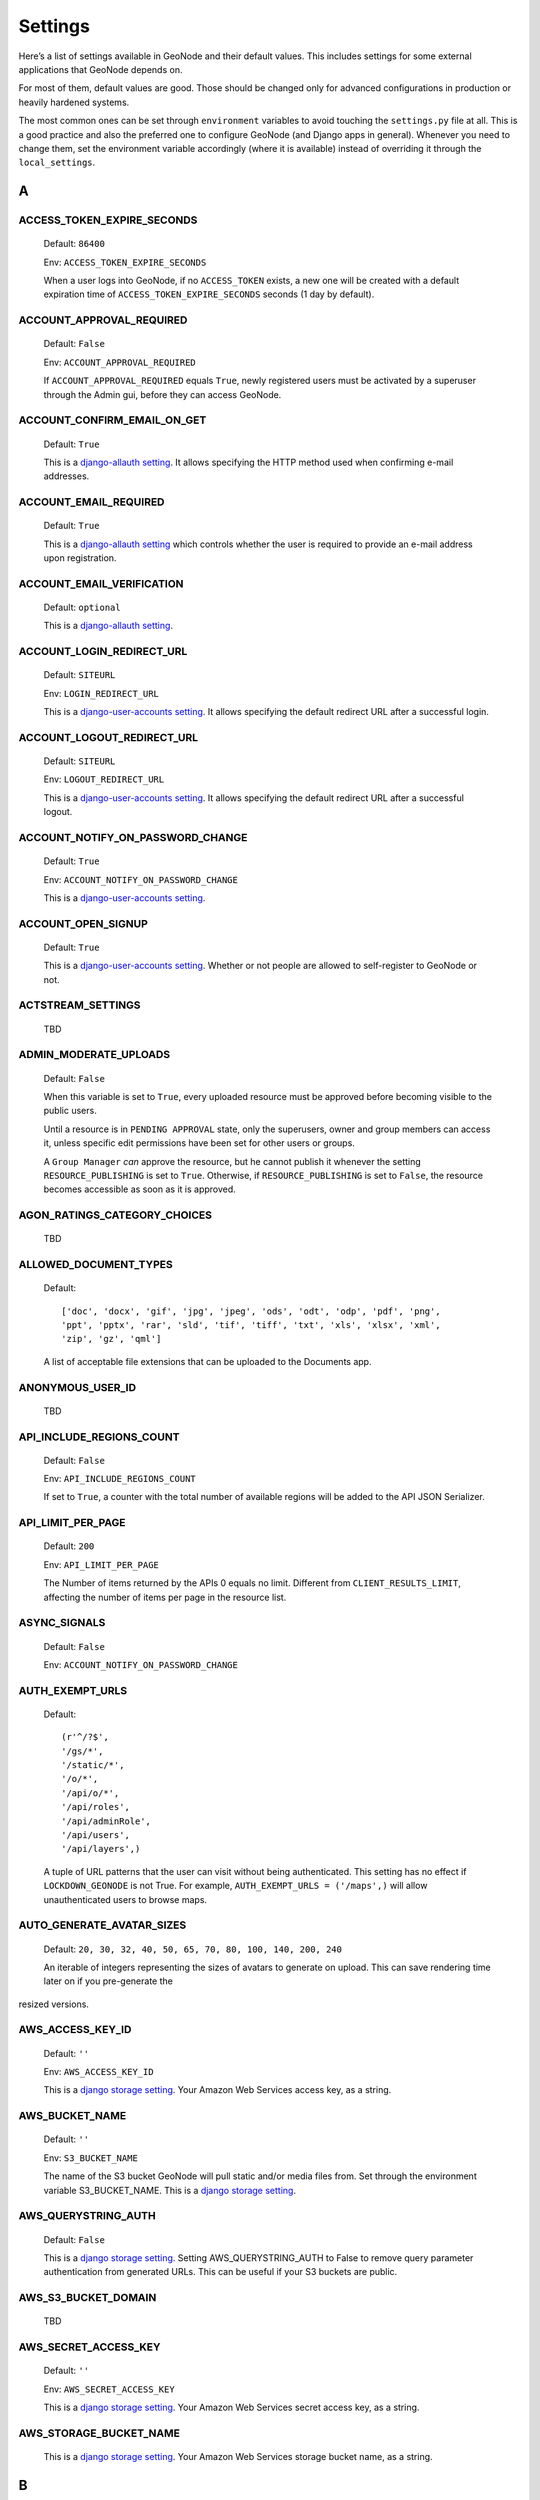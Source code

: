 .. _settings:

========
Settings
========

Here’s a list of settings available in GeoNode and their default values.  This includes settings for some external applications that
GeoNode depends on.

For most of them, default values are good. Those should be changed only for advanced configurations in production or heavily hardened systems.

The most common ones can be set through ``environment`` variables to avoid touching the ``settings.py`` file at all.
This is a good practice and also the preferred one to configure GeoNode (and Django apps in general).
Whenever you need to change them, set the environment variable accordingly (where it is available) instead of overriding it through the ``local_settings``.

.. comment:
    :local:
    :depth: 1

A
=

ACCESS_TOKEN_EXPIRE_SECONDS
---------------------------

    Default: ``86400``

    Env: ``ACCESS_TOKEN_EXPIRE_SECONDS``

    When a user logs into GeoNode, if no ``ACCESS_TOKEN`` exists, a new one will be created with a default expiration time of ``ACCESS_TOKEN_EXPIRE_SECONDS`` seconds (1 day by default).

ACCOUNT_APPROVAL_REQUIRED
-------------------------

    Default: ``False``

    Env: ``ACCOUNT_APPROVAL_REQUIRED``

    If ``ACCOUNT_APPROVAL_REQUIRED`` equals ``True``, newly registered users must be activated by a superuser through the Admin gui, before they can access GeoNode.

ACCOUNT_CONFIRM_EMAIL_ON_GET
----------------------------

    Default: ``True``

    This is a `django-allauth setting <https://django-allauth.readthedocs.io/en/latest/configuration.html#configuration>`_.
    It allows specifying the HTTP method used when confirming e-mail addresses.

ACCOUNT_EMAIL_REQUIRED
----------------------

    Default: ``True``

    This is a `django-allauth setting <https://django-allauth.readthedocs.io/en/latest/configuration.html#configuration>`_
    which controls whether the user is required to provide an e-mail address upon registration.

ACCOUNT_EMAIL_VERIFICATION
--------------------------

    Default: ``optional``

    This is a `django-allauth setting <https://django-allauth.readthedocs.io/en/latest/configuration.html#configuration>`_.

ACCOUNT_LOGIN_REDIRECT_URL
--------------------------

    Default: ``SITEURL``

    Env: ``LOGIN_REDIRECT_URL``

    This is a `django-user-accounts setting <https://django-user-accounts.readthedocs.io/en/latest/settings.html>`_.
    It allows specifying the default redirect URL after a successful login.

ACCOUNT_LOGOUT_REDIRECT_URL
---------------------------

    Default: ``SITEURL``

    Env: ``LOGOUT_REDIRECT_URL``

    This is a `django-user-accounts setting <https://django-user-accounts.readthedocs.io/en/latest/settings.html>`_.
    It allows specifying the default redirect URL after a successful logout.

ACCOUNT_NOTIFY_ON_PASSWORD_CHANGE
---------------------------------

    Default: ``True``

    Env: ``ACCOUNT_NOTIFY_ON_PASSWORD_CHANGE``

    This is a `django-user-accounts setting <https://django-user-accounts.readthedocs.io/en/latest/settings.html>`_.

ACCOUNT_OPEN_SIGNUP
-------------------

    Default: ``True``

    This is a `django-user-accounts setting <https://django-user-accounts.readthedocs.io/en/latest/settings.html>`_.
    Whether or not people are allowed to self-register to GeoNode or not.

ACTSTREAM_SETTINGS
------------------

    TBD

ADMIN_MODERATE_UPLOADS
----------------------

    Default: ``False``

    When this variable is set to ``True``, every uploaded resource must be approved before becoming visible to the public users.

    Until a resource is in ``PENDING APPROVAL`` state, only the superusers, owner and group members can access it, unless specific edit permissions have been set for other users or groups.

    A ``Group Manager`` *can* approve the resource, but he cannot publish it whenever the setting ``RESOURCE_PUBLISHING`` is set to ``True``.
    Otherwise, if ``RESOURCE_PUBLISHING`` is set to ``False``, the resource becomes accessible as soon as it is approved.

AGON_RATINGS_CATEGORY_CHOICES
-----------------------------

    TBD

ALLOWED_DOCUMENT_TYPES
----------------------

    Default::

        ['doc', 'docx', 'gif', 'jpg', 'jpeg', 'ods', 'odt', 'odp', 'pdf', 'png',
        'ppt', 'pptx', 'rar', 'sld', 'tif', 'tiff', 'txt', 'xls', 'xlsx', 'xml',
        'zip', 'gz', 'qml']

    A list of acceptable file extensions that can be uploaded to the Documents app.

ANONYMOUS_USER_ID
-----------------

    TBD

API_INCLUDE_REGIONS_COUNT
-------------------------

    Default: ``False``

    Env: ``API_INCLUDE_REGIONS_COUNT``

    If set to ``True``, a counter with the total number of available regions will be added to the API JSON Serializer.

API_LIMIT_PER_PAGE
------------------

    Default: ``200``

    Env: ``API_LIMIT_PER_PAGE``

    The Number of items returned by the APIs 0 equals no limit. Different from ``CLIENT_RESULTS_LIMIT``, affecting the number of items per page in the resource list.

ASYNC_SIGNALS
-------------

    Default: ``False``

    Env: ``ACCOUNT_NOTIFY_ON_PASSWORD_CHANGE``

AUTH_EXEMPT_URLS
----------------

    Default::

        (r'^/?$',
        '/gs/*',
        '/static/*',
        '/o/*',
        '/api/o/*',
        '/api/roles',
        '/api/adminRole',
        '/api/users',
        '/api/layers',)

    A tuple of URL patterns that the user can visit without being authenticated.
    This setting has no effect if ``LOCKDOWN_GEONODE`` is not True.  For example,
    ``AUTH_EXEMPT_URLS = ('/maps',)`` will allow unauthenticated users to
    browse maps.

AUTO_GENERATE_AVATAR_SIZES
--------------------------

    Default: ``20, 30, 32, 40, 50, 65, 70, 80, 100, 140, 200, 240``

    An iterable of integers representing the sizes of avatars to generate on upload. This can save rendering time later on if you pre-generate the
resized versions.

AWS_ACCESS_KEY_ID
-----------------

    Default: ``''``

    Env: ``AWS_ACCESS_KEY_ID``

    This is a `django storage setting <https://django-storages.readthedocs.io/en/latest/backends/amazon-S3.html>`_.
    Your Amazon Web Services access key, as a string.

AWS_BUCKET_NAME
---------------

    Default: ``''``

    Env: ``S3_BUCKET_NAME``

    The name of the S3 bucket GeoNode will pull static and/or media files from. Set through the environment variable S3_BUCKET_NAME.
    This is a `django storage setting <https://django-storages.readthedocs.io/en/latest/backends/amazon-S3.html>`_.

AWS_QUERYSTRING_AUTH
--------------------

    Default: ``False``

    This is a `django storage setting <https://django-storages.readthedocs.io/en/latest/backends/amazon-S3.html>`_.
    Setting AWS_QUERYSTRING_AUTH to False to remove query parameter authentication from generated URLs. This can be useful if your S3 buckets are public.

AWS_S3_BUCKET_DOMAIN
--------------------

    TBD

AWS_SECRET_ACCESS_KEY
---------------------

    Default: ``''``

    Env: ``AWS_SECRET_ACCESS_KEY``

    This is a `django storage setting <https://django-storages.readthedocs.io/en/latest/backends/amazon-S3.html>`_.
    Your Amazon Web Services secret access key, as a string.

AWS_STORAGE_BUCKET_NAME
-----------------------

    This is a `django storage setting <https://django-storages.readthedocs.io/en/latest/backends/amazon-S3.html>`_.
    Your Amazon Web Services storage bucket name, as a string.

B
=

BING_API_KEY
------------

    Specific settings for Bing map API provider. Set this variable to your BING Map Key value

BROKER_HEARTBEAT
----------------

    This is a `celery setting <https://docs.celeryproject.org/en/latest/userguide/configuration.html#new-lowercase-settings>`_.
    

BROKER_TRANSPORT_OPTIONS
------------------------

    This is a `celery setting <https://docs.celeryproject.org/en/latest/userguide/configuration.html#new-lowercase-settings>`_.


C
=

CACHES
------

    TBD

CACHE_TIME
----------

    TBD

CASCADE_WORKSPACE
-----------------

    TBD

CATALOGUE
---------

    A dict with the following keys:

     ENGINE: The CSW backend (default is ``geonode.catalogue.backends.pycsw_local``)
     URL: The FULLY QUALIFIED base URL to the CSW instance for this GeoNode
     USERNAME: login credentials (if required)
     PASSWORD: login credentials (if required)

    pycsw is the default CSW enabled in GeoNode. pycsw configuration directives
    are managed in the PYCSW entry.

CELERYD_POOL_RESTARTS
---------------------

    Default: ``True``

    This is a `celery setting <https://docs.celeryproject.org/en/latest/userguide/configuration.html#new-lowercase-settings>`_.

CELERY_ACCEPT_CONTENT
---------------------

    Defaul: ``['json']``

    This is a `celery setting <https://docs.celeryproject.org/en/latest/userguide/configuration.html#new-lowercase-settings>`_.

CELERY_ACKS_LATE
----------------

    Default: ``True``

    This is a `celery setting <http://docs.celeryproject.org/en/3.1/configuration.html#celery-acks-late>`_.

CELERY_BEAT_SCHEDULE
--------------------

    TBD

CELERY_DISABLE_RATE_LIMITS
--------------------------

    Default: ``False``

    This is a `celery setting <https://docs.celeryproject.org/en/latest/userguide/configuration.html#new-lowercase-settings>`_.

CELERY_ENABLE_UTC
-----------------

    Default: ``True``

    This is a `celery setting <https://docs.celeryproject.org/en/latest/userguide/configuration.html#new-lowercase-settings>`_.

CELERY_MAX_CACHED_RESULTS
-------------------------

    Default: ``32768``

    This is a `celery setting <https://docs.celeryproject.org/en/latest/userguide/configuration.html#new-lowercase-settings>`_.

CELERY_MESSAGE_COMPRESSION
--------------------------

    Default: ``gzip``

    This is a `celery setting <https://docs.celeryproject.org/en/latest/userguide/configuration.html#new-lowercase-settings>`_.

CELERY_RESULT_PERSISTENT
------------------------

    Default: ``False``

    This is a `celery setting <https://docs.celeryproject.org/en/latest/userguide/configuration.html#new-lowercase-settings>`_.

CELERY_RESULT_SERIALIZER
------------------------

    Default: ``json``

    This is a `celery setting <https://docs.celeryproject.org/en/latest/userguide/configuration.html#new-lowercase-settings>`_.

CELERY_SEND_TASK_EVENTS
-----------------------

    TBD

CELERY_SEND_TASK_SENT_EVENT
---------------------------

    TBD

CELERY_TASK_ALWAYS_EAGER
------------------------

    Default: ``False if ASYNC_SIGNALS else True``

    This is a `celery setting <https://docs.celeryproject.org/en/latest/userguide/configuration.html#new-lowercase-settings>`_.

CELERY_TASK_CREATE_MISSING_QUEUES
---------------------------------

    Default: ``True``

    This is a `celery setting <https://docs.celeryproject.org/en/latest/userguide/configuration.html#new-lowercase-settings>`_.

CELERY_TASK_IGNORE_RESULT
-------------------------

    Default: ``True``

    This is a `celery setting <https://docs.celeryproject.org/en/latest/userguide/configuration.html#new-lowercase-settings>`_.

CELERY_TASK_QUEUES
------------------

    TBD

CELERY_TASK_RESULT_EXPIRES
--------------------------

    Default: ``43200``

    This is a `celery setting <https://docs.celeryproject.org/en/latest/userguide/configuration.html#new-lowercase-settings>`_.

CELERY_TASK_SERIALIZER
----------------------

    Default: ``json``

    This is a `celery setting <https://docs.celeryproject.org/en/latest/userguide/configuration.html#new-lowercase-settings>`_.

CELERY_TIMEZONE
---------------

    Default: ``UTC``

    Env: `TIME_ZONE``

    This is a `celery setting <https://docs.celeryproject.org/en/latest/userguide/configuration.html#new-lowercase-settings>`_.

CELERY_TRACK_STARTED
--------------------

    Default: ``True``

    This is a `celery setting <https://docs.celeryproject.org/en/latest/userguide/configuration.html#new-lowercase-settings>`_.

CELERY_WORKER_DISABLE_RATE_LIMITS
---------------------------------

    TBD

CELERY_WORKER_SEND_TASK_EVENTS
------------------------------

    TBD

CLIENT_RESULTS_LIMIT
--------------------

    Default: ``20``

    Env: ``CLIENT_RESULTS_LIMIT``

    The Number of results per page listed in the GeoNode search pages. Different from ``API_LIMIT_PER_PAGE``, affecting the number of items returned by the APIs.

CREATE_LAYER
------------

    Default: ``False``

    Enable the create layer plugin.

CKAN_ORIGINS
------------

    Default::

        CKAN_ORIGINS = [{
            "label":"Humanitarian Data Exchange (HDX)",
            "url":"https://data.hdx.rwlabs.org/dataset/new?title={name}&notes={abstract}",
            "css_class":"hdx"
        }]

    A list of dictionaries that are used to generate the links to CKAN instances displayed in the Share tab.  For each origin, the name and abstract format parameters are replaced by the actual values of the ResourceBase object (layer, map, document).  This is not enabled by default.  To enable, uncomment the following line: SOCIAL_ORIGINS.extend(CKAN_ORIGINS).

CSRF_COOKIE_HTTPONLY
--------------------

    Default: ``False``

    Whether to use HttpOnly flag on the CSRF cookie. If this is set to True, client-side JavaScript will not to be able to access the CSRF cookie. This is a  `Django setting <https://docs.djangoproject.com/en/2.1/ref/settings/#csrf-cookie-httponly>`_.

CSRF_COOKIE_SECURE
------------------

    Default: ``False``
    
    Whether to use a secure cookie for the CSRF cookie. If this is set to True, the cookie will be marked as “secure,” which means browsers may ensure that the cookie is only sent with an HTTPS connection. This is a  `Django setting <https://docs.djangoproject.com/en/2.1/ref/settings/#csrf-cookie-secure>`_.

D
=

DATA_UPLOAD_MAX_NUMBER_FIELDS
-----------------------------

    TBD

DEBUG
-----

    Default: ``False``
    
    A boolean that turns on/off debug mode. This is a  `Django setting <https://docs.djangoproject.com/en/2.1/ref/settings/#debug>`_.

DEBUG_STATIC
------------

    Default: ``False``

    # Set to True to load non-minified versions of (static) client dependencies. Requires to set-up Node and tools that are required for static development otherwise it will raise errors for the missing non-minified dependencies.

DEFAULT_ANONYMOUS_DOWNLOAD_PERMISSION
-------------------------------------

    Default: ``True``

    Whether the uplaoded resources should downloadable by default.

DEFAULT_ANONYMOUS_VIEW_PERMISSION
---------------------------------

    Default: ``True``

    Whether the uplaoded resources should be public by default.

DEFAULT_LAYER_FORMAT
--------------------

    Default: ``image/png8``

    Env: ``DEFAULT_LAYER_FORMAT``
    
    The default format for requested tile images.


DEFAULT_MAP_CENTER
------------------

    Default: ``(0, 0)``

    Env: ``DEFAULT_MAP_CENTER_X`` ``DEFAULT_MAP_CENTER_Y``

    A 2-tuple with the latitude/longitude coordinates of the center-point to use
    in newly created maps.

DEFAULT_MAP_CRS
---------------

    Default: ``EPSG:3857``

    Env: ``DEFAULT_MAP_CRS``

    The default map projection. Default: EPSG:3857

DEFAULT_MAP_ZOOM
----------------

    Default: ``0``

    Env: ``DEFAULT_MAP_ZOOM``

    The zoom-level to use in newly created maps.  This works like the OpenLayers
    zoom level setting; 0 is at the world extent and each additional level cuts
    the viewport in half in each direction.

DEFAULT_SEARCH_SIZE
-------------------

    Default: ``10``

    Env: ``DEFAULT_SEARCH_SIZE``

    An integer that specifies the default search size when using ``geonode.search`` for querying data.

DEFAULT_WORKSPACE
-----------------

    Default: ``geonode``
    
    Env: ``DEFAULT_WORKSPACE``

    Name of GeoServer default workspace.

DELAYED_SECURITY_INTERVAL
-------------------------

    Default: ``60``

    Env: ``DELAYED_SECURITY_INTERVAL``

    This setting only works when ``DELAYED_SECURITY_SIGNALS`` has been activated and the Celery worker is running.
    It defines the time interval in seconds for the Celery task to check if there are resources to be synchronized.

    For more details see ``DELAYED_SECURITY_SIGNALS``

DELAYED_SECURITY_SIGNALS
------------------------

    Default: ``False``

    Env: ``DELAYED_SECURITY_SIGNALS``

    This setting only works when ``GEOFENCE_SECURITY_ENABLED`` has been set to ``True`` and GeoNode is making use of the ``GeoServer BACKEND``.

    By setting this to ``True``, every time the permissions will be updated/changed for a Layer, they won't be applied immediately but only and only if
    either:

    a. A Celery Worker is running and it is able to execute the ``geonode.security.tasks.synch_guardian`` periodic task;
       notice that the task will be executed every ``DELAYED_SECURITY_INTERVAL`` seconds.

    b. A periodic ``cron`` job runs the ``sync_security_rules`` management command, or either it is manually executed from the Django shell.

    c. The user, owner of the Layer or with rights to change its permissions, clicks on the GeoNode UI button ``Sync permissions immediately``

    .. warning:: Layers won't be accessible to public users anymore until the Security Rules are not synchronized!

DISPLAY_COMMENTS
----------------

    Default: ``True``

    Env: ``DISPLAY_COMMENTS``

    If set to false comments are hidden.

DISPLAY_RATINGS
---------------

    Default: ``True``

    Env: ``DISPLAY_RATINGS``

    If set to false ratings are hidden.

DISPLAY_SOCIAL
--------------

    Default: ``True``

    Env: ``DISPLAY_SOCIAL``

    If set to false social media links are hidden.

DISPLAY_WMS_LINKS
-----------------

    Default: ``True``

    Env: ``DISPLAY_WMS_LINKS``

    If set to false the direct WMS link to GeoServer is hidden.

DOWNLOAD_FORMATS_METADATA
-------------------------

    Specifies which metadata formats are available for users to download.

    Default::

        DOWNLOAD_FORMATS_METADATA = [
            'Atom', 'DIF', 'Dublin Core', 'ebRIM', 'FGDC', 'ISO',
        ]

DOWNLOAD_FORMATS_VECTOR
-----------------------

    Specifies which formats for vector data are available for users to download.

    Default::

        DOWNLOAD_FORMATS_VECTOR = [
            'JPEG', 'PDF', 'PNG', 'Zipped Shapefile', 'GML 2.0', 'GML 3.1.1', 'CSV',
            'Excel', 'GeoJSON', 'KML', 'View in Google Earth', 'Tiles',
        ]

DOWNLOAD_FORMATS_RASTER
-----------------------

    Specifies which formats for raster data are available for users to download.

    Default::

        DOWNLOAD_FORMATS_RASTER = [
            'JPEG', 'PDF', 'PNG' 'Tiles',
        ]

E
=

EMAIL_ENABLE
------------

    Default: ``False``

    Options:

        * EMAIL_BACKEND

            Default: ``django.core.mail.backends.smtp.EmailBackend``

            Env: ``DJANGO_EMAIL_BACKEND``

        * EMAIL_HOST

            Default: ``localhost``

        * EMAIL_PORT

            Default: ``25``

        * EMAIL_HOST_USER

            Default: ``''``

        * EMAIL_HOST_PASSWORD

            Default: ``''``

        * EMAIL_USE_TLS

            Default: ``False``

        * DEFAULT_FROM_EMAIL

            Default: ``GeoNode <no-reply@geonode.org>``

F
=

FREETEXT_KEYWORDS_READONLY
--------------------------

    TBD

G
=

GEOFENCE_SECURITY_ENABLED
-------------------------

    TBD

GEOIP_PATH
----------

    TBD

GEONODE_APPS
------------

    TBD

GEONODE_CLIENT_LAYER_PREVIEW_LIBRARY
------------------------------------

    Default:  ``"mapstore"``

    The library to use for display preview images of layers.  The library choices are:

     ``"leaflet"``
     ``"geoext"``

GEONODE_EXCHANGE
----------------

    TBD

GEOSERVER_EXCHANGE
------------------

    TBD

GEOSERVER_LOCATION
------------------

    TBD

GEOSERVER_PUBLIC_HOST
---------------------

    TBD

GEOSERVER_PUBLIC_LOCATION
-------------------------

    TBD

GEOSERVER_PUBLIC_PORT
---------------------

    TBD

GEOSERVER_WEB_UI_LOCATION
-------------------------

    TBD

GOOGLE_API_KEY
--------------

    TBD

GOOGLE_MAPS_API_KEY
-------------------

    TBD

GROUP_PRIVATE_RESOURCES
-----------------------

    TBD

H
=

HAYSTACK_FACET_COUNTS
---------------------

    TBD

HAYSTACK_SEARCH
---------------

    TBD

HYPERMAP_REGISTRY_URL
---------------------

    TBD

L
=

LEAFLET_CONFIG
--------------

    TBD

LICENSES
--------

    TBD

LOCAL_SIGNALS_BROKER_URL
------------------------

    TBD

LOCKDOWN_GEONODE
----------------

    Default: ``False``

    Env: ``LOCKDOWN_GEONODE``

    By default, the GeoNode application allows visitors to view most pages without being authenticated. If this is set to ``True``
    users must be authenticated before accessing URL routes not included in ``AUTH_EXEMPT_URLS``.

LOGIN_URL
---------

    TBD

LOGOUT_URL
----------

    TBD

M
=

MAPBOX_ACCESS_TOKEN
-------------------

    TBD

MAPPROXY_URL
------------

    TBD

MAP_BASELAYERS
--------------

    Default::

        MAP_BASELAYERS = [{
        "source": {
            "ptype": "gxp_wmscsource",
            "url": OGC_SERVER['default']['PUBLIC_LOCATION'] + "wms",
            "restUrl": "/gs/rest"
         }
          },{
            "source": {"ptype": "gxp_olsource"},
            "type":"OpenLayers.Layer",
            "args":["No background"],
            "visibility": False,
            "fixed": True,
            "group":"background"
          }, {
            "source": {"ptype": "gxp_osmsource"},
            "type":"OpenLayers.Layer.OSM",
            "name":"mapnik",
            "visibility": False,
            "fixed": True,
            "group":"background"
          }, {
            "source": {"ptype": "gxp_mapquestsource"},
            "name":"osm",
            "group":"background",
            "visibility": True
          }, {
            "source": {"ptype": "gxp_mapquestsource"},
            "name":"naip",
            "group":"background",
            "visibility": False
          }, {
            "source": {"ptype": "gxp_bingsource"},
            "name": "AerialWithLabels",
            "fixed": True,
            "visibility": False,
            "group":"background"
          },{
            "source": {"ptype": "gxp_mapboxsource"},
          }, {
            "source": {"ptype": "gxp_olsource"},
            "type":"OpenLayers.Layer.WMS",
            "group":"background",
            "visibility": False,
            "fixed": True,
            "args":[
              "bluemarble",
              "http://maps.opengeo.org/geowebcache/service/wms",
              {
                "layers":["bluemarble"],
                "format":"image/png",
                "tiled": True,
                "tilesOrigin": [-20037508.34, -20037508.34]
              },
              {"buffer": 0}
            ]

        }]

    A list of dictionaries that specify the default map layers.

MAP_CLIENT_USE_CROSS_ORIGIN_CREDENTIALS
---------------------------------------

    TBD

MAX_DOCUMENT_SIZE
-----------------

    Default: ``2``

MISSING_THUMBNAIL
-----------------

    TBD

MODIFY_TOPICCATEGORY
--------------------

    Default: ``False``

    Metadata Topic Categories list should not be modified, as it is strictly defined
    by ISO (See: http://www.isotc211.org/2005/resources/Codelist/gmxCodelists.xml
    and check the <CodeListDictionary gml:id="MD_MD_TopicCategoryCode"> element).

    Some customization is still possible changing the is_choice and the GeoNode
    description fields.

    In case it is necessary to add/delete/update categories, it is
    possible to set the MODIFY_TOPICCATEGORY setting to True.

MONITORING_ENABLED
------------------

    Default: ``False``

    Enable internal monitoring application (`geonode.monitoring`). If set to `True`, add following code to your local settings:

    .. code::

        MONITORING_ENABLED = True
        # add following lines to your local settings to enable monitoring
        if MONITORING_ENABLED:
            INSTALLED_APPS + ('geonode.monitoring',)
            MIDDLEWARE_CLASSES + ('geonode.monitoring.middleware.MonitoringMiddleware',)

    See :ref:`geonode_monitoring` for details.

MONITORING_DATA_TTL
-------------------

    TBD

MONITORING_DISABLE_CSRF
-----------------------

    TBD

N
=

NOTIFICATIONS_MODULE
--------------------

    TBD

NOTIFICATION_ENABLED
--------------------

    TBD

O
=

OAUTH2_PROVIDER
---------------

    TBD

OGC_SERVER_DEFAULT_PASSWORD
---------------------------

    TBD

OGC_SERVER_DEFAULT_USER
-----------------------

    TBD

OGC_SERVER
----------

    Default: ``{}`` (Empty dictionary)

    A dictionary of OGC servers and their options.  The main
    server should be listed in the 'default' key.  If there is no 'default'
    key or if the ``OGC_SERVER`` setting does not exist, Geonode will raise
    an Improperly Configured exception.  Below is an example of the ``OGC_SERVER``
    setting::

       OGC_SERVER = {
         'default' : {
             'LOCATION' : 'http://localhost:8080/geoserver/',
             'USER' : 'admin',
             'PASSWORD' : 'geoserver',
         }
       }

    * BACKEND

        Default: ``"geonode.geoserver"``

        The OGC server backend to use.  The backend choices are:

         ``'geonode.geoserver'``

    * BACKEND_WRITE_ENABLED

        Default: ``True``

        Specifies whether the OGC server can be written to.  If False, actions that modify
        data on the OGC server will not execute.

    * DATASTORE

        Default: ``''`` (Empty string)

        An optional string that represents the name of a vector datastore, where Geonode uploads are imported into. To support vector datastore imports there also needs to be an
        entry for the datastore in the ``DATABASES`` dictionary with the same name.  Example::

         OGC_SERVER = {
           'default' : {
              'LOCATION' : 'http://localhost:8080/geoserver/',
              'USER' : 'admin',
              'PASSWORD' : 'geoserver',
              'DATASTORE': 'geonode_imports'
           }
         }

         DATABASES = {
          'default': {
              'ENGINE': 'django.db.backends.sqlite3',
              'NAME': 'development.db',
          },
          'geonode_imports' : {
              'ENGINE': 'django.contrib.gis.db.backends.postgis',
              'NAME': 'geonode_imports',
              'USER' : 'geonode_user',
              'PASSWORD' : 'a_password',
              'HOST' : 'localhost',
              'PORT' : '5432',
           }
          }

    * GEONODE_SECURITY_ENABLED

        Default: ``True``

        A boolean that represents whether GeoNode's security application is enabled.

    * LOCATION

        Default: ``"http://localhost:8080/geoserver/"``

        A base URL from which GeoNode can construct OGC service URLs.
        If using GeoServer you can determine this by
        visiting the GeoServer administration home page without the
        /web/ at the end.  For example, if your GeoServer administration app is at
        http://example.com/geoserver/web/, your server's location is http://example.com/geoserver.

    * MAPFISH_PRINT_ENABLED

        Default: ``True``

        A boolean that represents whether the MapFish printing extension is enabled on the server.

    * PASSWORD

        Default: ``'geoserver'``

        The administrative password for the OGC server as a string.

    * PRINT_NG_ENABLED

        Default: ``True``

        A boolean that represents whether printing of maps and layers is enabled.

    * PUBLIC_LOCATION

        Default: ``"http://localhost:8080/geoserver/"``

        The URL used to in most public requests from Geonode.  This setting allows a user to write to one OGC server (the LOCATION setting)
        and read from a separate server or the PUBLIC_LOCATION.

    * USER

        Default: ``'admin'``

        The administrative username for the OGC server as a string.

    * WMST_ENABLED

        Default: ``False``

        Not implemented.

    * WPS_ENABLED

        Default: ``False``

        Not implemented.

    * TIMEOUT

        Default: ``10``

        The maximum time, in seconds, to wait for the server to respond.

OGP_URL
-------

    TBD

OPENGRAPH_ENABLED
-----------------

    Default:: ``True``

    A boolean that specifies whether Open Graph is enabled.  Open Graph is used by Facebook and Slack.

P
=

PINAX_NOTIFICATIONS_BACKENDS
----------------------------

    TBD

PINAX_NOTIFICATIONS_LOCK_WAIT_TIMEOUT
-------------------------------------

    TBD

PINAX_NOTIFICATIONS_QUEUE_ALL
-----------------------------

    TBD

PROXY_ALLOWED_HOSTS
-------------------

    Default: ``()`` (Empty tuple)

    A tuple of strings representing the host/domain names that GeoNode can proxy requests to. This is a security measure
    to prevent an attacker from using the GeoNode proxy to render malicious code or access internal sites.

    Values in this tuple can be fully qualified names (e.g. 'www.geonode.org'), in which case they will be matched against
    the request’s Host header exactly (case-insensitive, not including port). A value beginning with a period can be used
    as a subdomain wildcard: ``.geonode.org`` will match geonode.org, www.geonode.org, and any other subdomain of
    geonode.org. A value of '*' will match anything and is not recommended for production deployments.


PROXY_URL
---------

    Default ``/proxy/?url=``

    The URL to a proxy that will be used when making client-side requests in GeoNode.  By default, the
    internal GeoNode proxy is used but administrators may favor using their own, less restrictive proxies.


PYCSW
-----

  A dict with pycsw's configuration.  Of note are the sections
  ``metadata:main`` to set CSW server metadata and ``metadata:inspire``
  to set INSPIRE options.  Setting ``metadata:inspire['enabled']`` to ``true``
  will enable INSPIRE support.   Server level configurations can be overridden
  in the ``server`` section.  See http://docs.pycsw.org/en/latest/configuration.html
  for full pycsw configuration details.

R
=

RABBITMQ_SIGNALS_BROKER_URL
---------------------------

    TBD

REDIS_SIGNALS_BROKER_URL
------------------------

    TBD

REGISTRATION_OPEN
-----------------

    Default: ``False``

    A boolean that specifies whether users can self-register for an account on your site.

RESOURCE_PUBLISHING
-------------------

    Default: ``False``

    By default, the GeoNode application allows GeoNode staff members to
    publish/unpublish resources.
    By default, resources are published when created. When this setting is set to
    True the staff members will be able to unpublish a resource (and eventually
    publish it back).

RISKS
-----

    TBD

S
=

S3_MEDIA_ENABLED
----------------

    TBD

S3_STATIC_ENABLED
-----------------

    TBD

SEARCH_FILTERS
--------------

    TBD

SECURE_BROWSER_XSS_FILTER
-------------------------

    TBD

SECURE_CONTENT_TYPE_NOSNIFF
---------------------------

    TBD

SECURE_HSTS_INCLUDE_SUBDOMAINS
------------------------------

    TBD

SECURE_HSTS_SECONDS
-------------------

    TBD

SECURE_SSL_REDIRECT
-------------------

    TBD

SERVICE_UPDATE_INTERVAL
-----------------------

    TBD

SESSION_COOKIE_SECURE
---------------------

    TBD

SESSION_EXPIRED_CONTROL_ENABLED
-------------------------------

    Default: ``False``

    Env: ``SESSION_EXPIRED_CONTROL_ENABLED``

    By enabling this variable, a new middleware ``geonode.security.middleware.SessionControlMiddleware`` will be added to the ``MIDDLEWARE_CLASSES``.
    The class will check every request to GeoNode and it will force a log out whenever one of the following conditions occurs:

    #. The OAuth2 Access Token is not valid anymore or it is expired.

       .. warning:: The Access Token might be invalid for various reasons. Usually a misconfiguration of the OAuth2 ``GeoServer`` application.
                    The latter is typically installed and configured automatically at GeoNode bootstrap through the default fixtures.
    #. The user has been deactivated for some reason; an Admin has disabled it or its password has expired.

    Whenever tthe middleware terminates the session and the user forced to log out, a message will appear to the GeoNode interface.

SHOW_PROFILE_EMAIL
------------------

    Default: ``False``

    A boolean which specifies whether to display the email in user's profile.

SITE_HOST_NAME
--------------

    TBD

SITE_HOST_PORT
--------------

    TBD

SITEURL
-------

    Default: ``'http://localhost:8000/'``

    A base URL for use in creating absolute links to Django views and generating links in metadata.

SKIP_PERMS_FILTER
-----------------

    TBD

SOCIALACCOUNT_ADAPTER
---------------------

    Default: ``geonode.people.adapters.SocialAccountAdapter``

    This is a `django-allauth setting <https://django-allauth.readthedocs.io/en/latest/configuration.html#configuration>`_.
    It allows specifying a custom class to handle authentication for social accounts.

SOCIALACCOUNT_AUTO_SIGNUP
-------------------------

    TBD

SOCIALACCOUNT_PROVIDERS
-----------------------

  Default::

      {
          'linkedin_oauth2': {
              'SCOPE': [
                  'r_emailaddress',
                  'r_basicprofile',
              ],
              'PROFILE_FIELDS': [
                  'emailAddress',
                  'firstName',
                  'headline',
                  'id',
                  'industry',
                  'lastName',
                  'pictureUrl',
                  'positions',
                  'publicProfileUrl',
                  'location',
                  'specialties',
                  'summary',
              ]
          },
          'facebook': {
              'METHOD': 'oauth2',
              'SCOPE': [
                  'email',
                  'public_profile',
              ],
              'FIELDS': [
                  'id',
                  'email',
                  'name',
                  'first_name',
                  'last_name',
                  'verified',
                  'locale',
                  'timezone',
                  'link',
                  'gender',
              ]
          },
      }

  This is a `django-allauth setting <https://django-allauth.readthedocs.io/en/latest/configuration.html#configuration>`_.
  It should be a dictionary with provider specific settings

SOCIALACCOUNT_PROFILE_EXTRACTORS
--------------------------------

  Default::

      {
          "facebook": "geonode.people.profileextractors.FacebookExtractor",
          "linkedin_oauth2": "geonode.people.profileextractors.LinkedInExtractor",
      }

  A dictionary with provider ids as keys and path to custom profile extractor
  classes as values.

SOCIAL_BUTTONS
--------------

    Default: ``True``

    A boolean which specifies whether the social media icons and JavaScript should be rendered in GeoNode.

SOCIAL_ORIGINS
--------------

    Default::

        SOCIAL_ORIGINS = [{
            "label":"Email",
            "url":"mailto:?subject={name}&body={url}",
            "css_class":"email"
        }, {
            "label":"Facebook",
            "url":"http://www.facebook.com/sharer.php?u={url}",
            "css_class":"fb"
        }, {
            "label":"Twitter",
            "url":"https://twitter.com/share?url={url}",
            "css_class":"tw"
        }, {
            "label":"Google +",
            "url":"https://plus.google.com/share?url={url}",
            "css_class":"gp"
        }]

    A list of dictionaries that are used to generate the social links displayed in the Share tab.  For each origin, the name and URL format parameters are replaced by the actual values of the ResourceBase object (layer, map, document).

SOLR_URL
--------

    TBD

SRID
----

    TBD

T
=

TASTYPIE_DEFAULT_FORMATS
------------------------

    TBD

THEME_ACCOUNT_CONTACT_EMAIL
---------------------------

    Default: ``'admin@example.com'``

    This email address is added to the bottom of the password reset page in case users have trouble unlocking their account.

THESAURI
--------

    TBD

TWITTER_CARD
------------

    Default:: ``True``

    A boolean that specifies whether Twitter cards are enabled.

TWITTER_SITE
------------

    Default:: ``'@GeoNode'``

    A string that specifies the site to for the twitter:site meta tag for Twitter Cards.

TWITTER_HASHTAGS
----------------

    Default:: ``['geonode']``

    A list that specifies the hashtags to use when sharing a resource when clicking on a social link.

U
=

UNOCONV_ENABLE
--------------

    TBD

UPLOADER
--------

    Default::

        {
            'BACKEND' : 'geonode.rest',
            'OPTIONS' : {
                'TIME_ENABLED': False,
            }
        }

    A dictionary of Uploader settings and their values.

    * BACKEND

        Default: ``'geonode.rest'``

        The uploader backend to use.  The backend choices are:

         ``'geonode.importer'``
         ``'geonode.rest'``

        The importer backend requires the GeoServer importer extension to be enabled.

    * OPTIONS

        Default::

            'OPTIONS' : {
                'TIME_ENABLED': False,
            }

        * TIME_ENABLED

            Default: ``False``

            A boolean that specifies whether the upload should allow the user to enable time support when uploading data.

USER_MESSAGES_ALLOW_MULTIPLE_RECIPIENTS
---------------------------------------

    TBD

USE_GOOGLE_STREET_VIEW
----------------------

    TBD

X
=

X_FRAME_OPTIONS
---------------

    TBD
